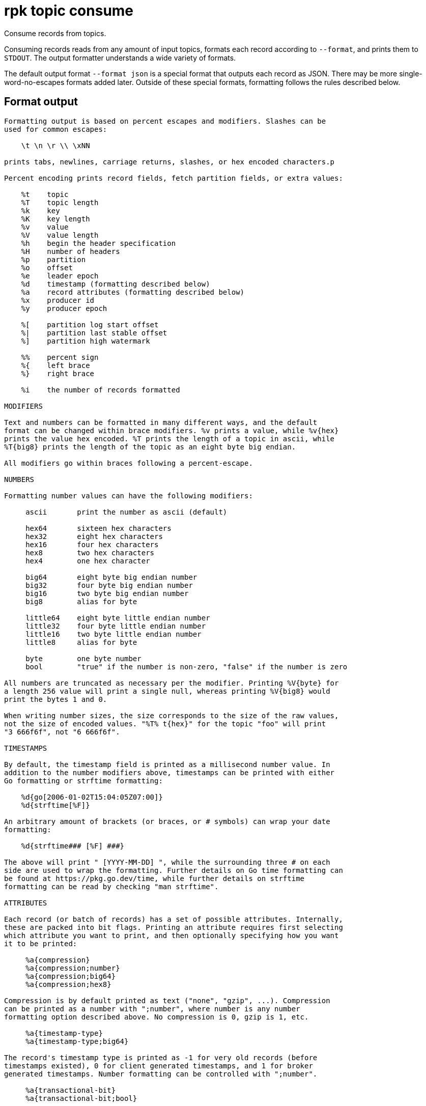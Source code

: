= rpk topic consume
:description: rpk topic consume
:rpk_version: v23.1.6 (rev cc47e1ad1)

Consume records from topics.

Consuming records reads from any amount of input topics, formats each record
according to `--format`, and prints them to `STDOUT`. The output formatter
understands a wide variety of formats.

The default output format `--format json` is a special format that outputs each
record as JSON. There may be more single-word-no-escapes formats added later.
Outside of these special formats, formatting follows the rules described below.

== Format output

----
Formatting output is based on percent escapes and modifiers. Slashes can be
used for common escapes:

    \t \n \r \\ \xNN

prints tabs, newlines, carriage returns, slashes, or hex encoded characters.p

Percent encoding prints record fields, fetch partition fields, or extra values:

    %t    topic
    %T    topic length
    %k    key
    %K    key length
    %v    value
    %V    value length
    %h    begin the header specification
    %H    number of headers
    %p    partition
    %o    offset
    %e    leader epoch
    %d    timestamp (formatting described below)
    %a    record attributes (formatting described below)
    %x    producer id
    %y    producer epoch

    %[    partition log start offset
    %|    partition last stable offset
    %]    partition high watermark

    %%    percent sign
    %{    left brace
    %}    right brace

    %i    the number of records formatted

MODIFIERS

Text and numbers can be formatted in many different ways, and the default
format can be changed within brace modifiers. %v prints a value, while %v{hex}
prints the value hex encoded. %T prints the length of a topic in ascii, while
%T{big8} prints the length of the topic as an eight byte big endian.

All modifiers go within braces following a percent-escape.

NUMBERS

Formatting number values can have the following modifiers:

     ascii       print the number as ascii (default)

     hex64       sixteen hex characters
     hex32       eight hex characters
     hex16       four hex characters
     hex8        two hex characters
     hex4        one hex character

     big64       eight byte big endian number
     big32       four byte big endian number
     big16       two byte big endian number
     big8        alias for byte

     little64    eight byte little endian number
     little32    four byte little endian number
     little16    two byte little endian number
     little8     alias for byte

     byte        one byte number
     bool        "true" if the number is non-zero, "false" if the number is zero

All numbers are truncated as necessary per the modifier. Printing %V{byte} for
a length 256 value will print a single null, whereas printing %V{big8} would
print the bytes 1 and 0.

When writing number sizes, the size corresponds to the size of the raw values,
not the size of encoded values. "%T% t{hex}" for the topic "foo" will print
"3 666f6f", not "6 666f6f".

TIMESTAMPS

By default, the timestamp field is printed as a millisecond number value. In
addition to the number modifiers above, timestamps can be printed with either
Go formatting or strftime formatting:

    %d{go[2006-01-02T15:04:05Z07:00]}
    %d{strftime[%F]}

An arbitrary amount of brackets (or braces, or # symbols) can wrap your date
formatting:

    %d{strftime### [%F] ###}

The above will print " [YYYY-MM-DD] ", while the surrounding three # on each
side are used to wrap the formatting. Further details on Go time formatting can
be found at https://pkg.go.dev/time, while further details on strftime
formatting can be read by checking "man strftime".

ATTRIBUTES

Each record (or batch of records) has a set of possible attributes. Internally,
these are packed into bit flags. Printing an attribute requires first selecting
which attribute you want to print, and then optionally specifying how you want
it to be printed:

     %a{compression}
     %a{compression;number}
     %a{compression;big64}
     %a{compression;hex8}

Compression is by default printed as text ("none", "gzip", ...). Compression
can be printed as a number with ";number", where number is any number
formatting option described above. No compression is 0, gzip is 1, etc.

     %a{timestamp-type}
     %a{timestamp-type;big64}

The record's timestamp type is printed as -1 for very old records (before
timestamps existed), 0 for client generated timestamps, and 1 for broker
generated timestamps. Number formatting can be controlled with ";number".

     %a{transactional-bit}
     %a{transactional-bit;bool}

Prints 1 if the record a part of a transaction or 0 if it is not.
Number formatting can be controlled with ";number".

     %a{control-bit}
     %a{control-bit;bool}

Prints 1 if the record is a commit marker or 0 if it is not.
Number formatting can be controlled with ";number".

TEXT

Text fields without modifiers default to writing the raw bytes. Alternatively,
there are the following modifiers:

    %t{hex}
    %k{base64}
    %v{base64raw}
    %v{unpack[<bBhH>iIqQc.$]}

The hex modifier hex encodes the text, the base64 modifier base64 encodes the
text with standard encoding, and the base64raw modifier encodes the text with
raw standard encoding. The unpack modifier has a further internal
specification, similar to timestamps above:

    x    pad character (does not parse input)
    <    switch what follows to little endian
    >    switch what follows to big endian

    b    signed byte
    B    unsigned byte
    h    int16  ("half word")
    H    uint16 ("half word")
    i    int32
    I    uint32
    q    int64  ("quad word")
    Q    uint64 ("quad word")

    c    any character
    .    alias for c
    s    consume the rest of the input as a string
    $    match the end of the line (append error string if anything remains)

Unpacking text can allow translating binary input into readable output. If a
value is a big-endian uint32, %v will print the raw four bytes, while
%v{unpack[>I]} will print the number in as ascii. If unpacking exhausts the
input before something is unpacked fully, an error message is appended to the
output.

HEADERS

Headers are formatted with percent encoding inside of the modifier:

    %h{ %k=%v{hex} }

will print all headers with a space before the key and after the value, an
equals sign between the key and value, and with the value hex encoded. Header
formatting actually just parses the internal format as a record format, so all
of the above rules about %K, %V, text, and numbers apply.

EXAMPLES

A key and value, separated by a space and ending in newline:
-f '%k %v\n'
A key length as four big endian bytes, and the key as hex:
-f '%K{big32}%k{hex}'
A little endian uint32 and a string unpacked from a value:
-f '%v{unpack[is$]}'

OFFSETS

The --offset flag allows for specifying where to begin consuming, and
optionally, where to stop consuming. The literal words "start" and "end"
specify consuming from the start and the end.

    start     consume from the beginning
    end       consume from the end
    :end      consume until the current end
    +oo       consume oo after the current start offset
    -oo       consume oo before the current end offset
    oo        consume after an exact offset
    oo:       alias for oo
    :oo       consume until an exact offset
    o1:o2     consume from exact offset o1 until exact offset o2
    @t        consume starting from a given timestamp
    @t:       alias for @t
    @:t       consume until a given timestamp
    @t1:t2    consume from timestamp t1 until timestamp t2

There are a few options for timestamps, with each option being evaluated
until one succeeds:

    13 digits             parsed as a unix millisecond
    9 digits              parsed as a unix second
    YYYY-MM-DD            parsed as a day, UTC
    YYYY-MM-DDTHH:MM:SSZ  parsed as RFC3339, UTC; fractional seconds optional (.MMM)
    -dur                  duration ago; from now (as t1) or from t1 (as t2)
    dur                   for t2 in @t1:t2, relative duration from t1
    end                   for t2 in @t1:t2, the current end of the partition

Durations are parsed simply:

    3ms    three milliseconds
    10s    ten seconds
    9m     nine minutes
    1h     one hour
    1m3ms  one minute and three milliseconds

For example,

    -o @2022-02-14:1h   consume 1h of time on Valentine's Day 2022
    -o @-48h:-24h       consume from 2 days ago to 1 day ago
    -o @-1m:end         consume from 1m ago until now
    -o @:-1hr           consume from the start until an hour ago
----

== Usage

[,bash]
----
rpk topic consume TOPICS... [flags]
----

== Flags

////
[cols=",,",]
|===
|*Value* |*Type* |*Description*

|-b, --balancer |string |Group balancer to use if group consuming
(range, roundrobin, sticky, cooperative-sticky) (default
"cooperative-sticky").

|--fetch-max-bytes |int32 |Maximum amount of bytes per fetch request per
broker (default 1048576).

|--fetch-max-wait |duration |Maximum amount of time to wait when
fetching from a broker before the broker replies (default 5s).

|-f, --format |string |Output format (see --help for details) (default
"json").

|-g, --group |string |Group to use for consuming (incompatible with -p).

|-h, --help |- |Help for consume.

|--meta-only |- |Print all record info except the record value (for -f
json).

|-n, --num |int |Quit after consuming this number of records (0 is
unbounded).

|-o, --offset |string |Offset to consume from / to (start, end, 47, +2,
-3) (default "start").

|-p, --partitions |int32 |int32Slice Comma delimited list of specific
partitions to consume (default []).

|--pretty-print |- |Pretty print each record over multiple lines (for -f
json) (default `true`)

|--print-control-records |- |Opt in to printing control records.

|--read-committed |- |Opt in to reading only committed offsets.

|-r, --regex |- |Parse topics as regex; consume any topic that matches
any expression.

|--brokers |strings |Comma-separated list of broker <ip>:<port> pairs
(for example,
` --brokers '192.168.78.34:9092,192.168.78.35:9092,192.179.23.54:9092' `
). Alternatively, you may set the `REDPANDA_BROKERS` environment
variable with the comma-separated list of broker addresses.

|--config |string |Redpanda config file, if not set the file will be
searched for in the default locations.

|--password |string |SASL password to be used for authentication.

|--sasl-mechanism |string |The authentication mechanism to use.
Supported values: `SCRAM-SHA-256`, `SCRAM-SHA-512`.

|--tls-cert |string |The certificate to be used for TLS authentication
with the broker.

|--tls-enabled |- |Enable TLS for the Kafka API (not necessary if
specifying custom certs).

|--tls-key |string |The certificate key to be used for TLS
authentication with the broker.

|--tls-truststore |string |The truststore to be used for TLS
communication with the broker.

|--user |string |SASL user to be used for authentication.

|-v, --verbose |- |Enable verbose logging (default `false`).
|===
////
